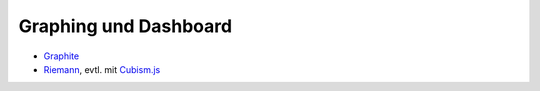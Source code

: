 Graphing und Dashboard
======================

- `Graphite <http://graphite.wikidot.com/>`_
- `Riemann <http://riemann.io/>`_, evtl. mit
  `Cubism.js <http://square.github.io/cubism/>`_

